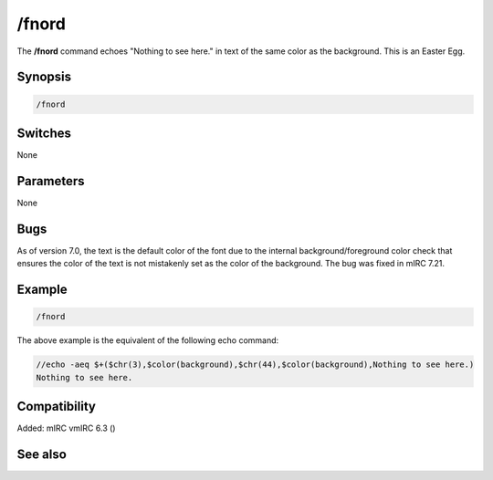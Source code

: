 /fnord
======

The **/fnord** command echoes "Nothing to see here." in text of the same color as the background. This is an Easter Egg.

Synopsis
--------

.. code:: text

    /fnord

Switches
--------

None

Parameters
----------

None

Bugs
----

As of version 7.0, the text is the default color of the font due to the internal background/foreground color check that ensures the color of the text is not mistakenly set as the color of the background. The bug was fixed in mIRC 7.21.

Example
-------

.. code:: text

    /fnord

The above example is the equivalent of the following echo command:

.. code:: text

    //echo -aeq $+($chr(3),$color(background),$chr(44),$color(background),Nothing to see here.)
    Nothing to see here.

Compatibility
-------------

Added: mIRC vmIRC 6.3 ()

See also
--------

.. hlist::
    :columns: 4

    * :doc: `/echo </commands/echo>`
    * :doc: `/xyzzy </commands/xyzzy>`
